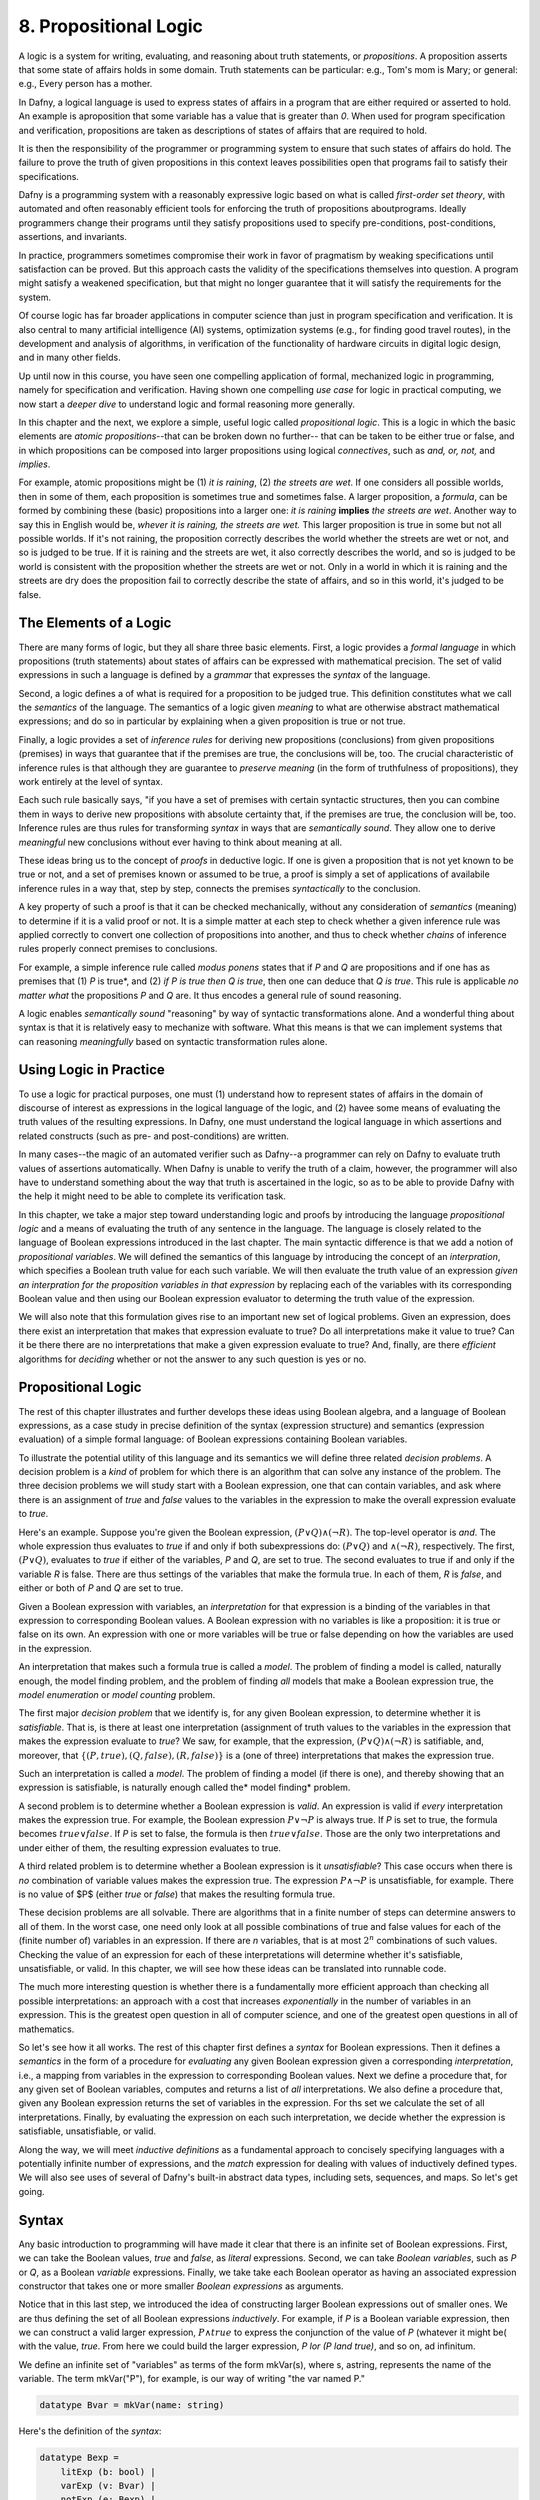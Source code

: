 **********************
8. Propositional Logic
**********************

A logic is a system for writing, evaluating, and reasoning about truth
statements, or *propositions*. A proposition asserts that some state
of affairs holds in some domain. Truth statements can be particular:
e.g., Tom's mom is Mary; or general: e.g., Every person has a mother.

In Dafny, a logical language is used to express states of affairs in a
program that are either required or asserted to hold. An example is
aproposition that some variable has a value that is greater than *0*.
When used for program specification and verification, propositions are
taken as descriptions of states of affairs that are required to hold.

It is then the responsibility of the programmer or programming system
to ensure that such states of affairs do hold. The failure to prove
the truth of given propositions in this context leaves possibilities
open that programs fail to satisfy their specifications.

Dafny is a programming system with a reasonably expressive logic based
on what is called *first-order set theory*, with automated and often
reasonably efficient tools for enforcing the truth of propositions
aboutprograms. Ideally programmers change their programs until they
satisfy propositions used to specify pre-conditions, post-conditions,
assertions, and invariants. 

In practice, programmers sometimes compromise their work in favor of
pragmatism by weaking specifications until satisfaction can be proved.
But this approach casts the validity of the specifications themselves
into question. A program might satisfy a weakened specification, but
that might no longer guarantee that it will satisfy the requirements
for the system.

Of course logic has far broader applications in computer science than
just in program specification and verification. It is also central to
many artificial intelligence (AI) systems, optimization systems (e.g.,
for finding good travel routes), in the development and analysis of
algorithms, in verification of the functionality of hardware circuits
in digital logic design, and in many other fields.

Up until now in this course, you have seen one compelling application
of formal, mechanized logic in programming, namely for specification
and verification. Having shown one compelling *use case* for logic in
practical computing, we now start a *deeper dive* to understand logic
and formal reasoning more generally.

In this chapter and the next, we explore a simple, useful logic called
*propositional logic*. This is a logic in which the basic elements are
*atomic propositions*--that can be broken down no further-- that can
be taken to be either true or false, and in which propositions can be
composed into larger propositions using logical *connectives*, such as
*and, or, not,* and *implies*.

For example, atomic propositions might be (1) *it is raining*, (2)
*the streets are wet*. If one considers all possible worlds, then in
some of them, each proposition is sometimes true and sometimes false.
A larger proposition, a *formula*, can be formed by combining these
(basic) propositions into a larger one: *it is raining* **implies**
*the streets are wet*. Another way to say this in English would be,
*whever it is raining, the streets are wet.* This larger proposition
is true in some but not all possible worlds. If it's not raining, the
proposition correctly describes the world whether the streets are wet
or not, and so is judged to be true. If it is raining and the streets
are wet, it also correctly describes the world, and so is judged to be
world is consistent with the proposition whether the streets are wet
or not. Only in a world in which it is raining and the streets are dry
does the proposition fail to correctly describe the state of affairs,
and so in this world, it's judged to be false. 

The Elements of a Logic
=======================

There are many forms of logic, but they all share three basic
elements.  First, a logic provides a *formal language* in which
propositions (truth statements) about states of affairs can be
expressed with mathematical precision. The set of valid expressions in
such a language is defined by a *grammar* that expresses the *syntax*
of the language.

Second, a logic defines a of what is required for a proposition to be
judged true. This definition constitutes what we call the *semantics*
of the language. The semantics of a logic given *meaning* to what are
otherwise abstract mathematical expressions; and do so in particular
by explaining when a given proposition is true or not true.

Finally, a logic provides a set of *inference rules* for deriving new
propositions (conclusions) from given propositions (premises) in ways
that guarantee that if the premises are true, the conclusions will be,
too. The crucial characteristic of inference rules is that although
they are guarantee to *preserve meaning* (in the form of truthfulness
of propositions), they work entirely at the level of syntax.

Each such rule basically says, "if you have a set of premises with
certain syntactic structures, then you can combine them in ways to
derive new propositions with absolute certainty that, if the premises
are true, the conclusion will be, too.  Inference rules are thus rules
for transforming *syntax* in ways that are *semantically sound*. They
allow one to derive *meaningful* new conclusions without ever having
to think about meaning at all.

These ideas bring us to the concept of *proofs* in deductive logic. If
one is given a proposition that is not yet known to be true or not,
and a set of premises known or assumed to be true, a proof is simply a
set of applications of availabile inference rules in a way that, step
by step, connects the premises *syntactically* to the conclusion.

A key property of such a proof is that it can be checked mechanically,
without any consideration of *semantics* (meaning) to determine if it
is a valid proof or not. It is a simple matter at each step to check
whether a given inference rule was applied correctly to convert one
collection of propositions into another, and thus to check whether
*chains* of inference rules properly connect premises to conclusions.

For example, a simple inference rule called *modus ponens* states that
if *P* and *Q* are propositions and if one has as premises that (1)
*P* is true*, and (2) *if P is true then Q is true*, then one can
deduce that *Q is true*. This rule is applicable *no matter what* the
propositions *P* and *Q* are. It thus encodes a general rule of sound
reasoning.

A logic enables *semantically sound* "reasoning" by way of syntactic
transformations alone. And a wonderful thing about syntax is that it
is relatively easy to mechanize with software. What this means is that
we can implement systems that can reasoning *meaningfully* based on
syntactic transformation rules alone.


Using Logic in Practice
=======================

To use a logic for practical purposes, one must (1) understand how to
represent states of affairs in the domain of discourse of interest as
expressions in the logical language of the logic, and (2) havee some
means of evaluating the truth values of the resulting expressions. In
Dafny, one must understand the logical language in which assertions
and related constructs (such as pre- and post-conditions) are written.

In many cases--the magic of an automated verifier such as Dafny--a
programmer can rely on Dafny to evaluate truth values of assertions
automatically. When Dafny is unable to verify the truth of a claim,
however, the programmer will also have to understand something about
the way that truth is ascertained in the logic, so as to be able to
provide Dafny with the help it might need to be able to complete its
verification task.

In this chapter, we take a major step toward understanding logic and
proofs by introducing the language *propositional logic* and a means
of evaluating the truth of any sentence in the language. The language
is closely related to the language of Boolean expressions introduced
in the last chapter. The main syntactic difference is that we add a
notion of *propositional variables*. We will defined the semantics of
this language by introducing the concept of an *interpration*, which
specifies a Boolean truth value for each such variable. We will then
evaluate the truth value of an expression *given an interpration for
the proposition variables in that expression* by replacing each of the
variables with its corresponding Boolean value and then using our
Boolean expression evaluator to determing the truth value of the
expression.

We will also note that this formulation gives rise to an important new
set of logical problems. Given an expression, does there exist an
interpretation that makes that expression evaluate to true? Do all
interpretations make it value to true? Can it be there there are no
interpretations that make a given expression evaluate to true?  And,
finally, are there *efficient* algorithms for *deciding* whether or
not the answer to any such question is yes or no.


Propositional Logic
===================

The rest of this chapter illustrates and further develops these ideas
using Boolean algebra, and a language of Boolean expressions, as a
case study in precise definition of the syntax (expression structure)
and semantics (expression evaluation) of a simple formal language: of
Boolean expressions containing Boolean variables.

To illustrate the potential utility of this language and its semantics
we will define three related *decision problems*. A decision problem
is a *kind* of problem for which there is an algorithm that can solve
any instance of the problem. The three decision problems we will study
start with a Boolean expression, one that can contain variables, and
ask where there is an assignment of *true* and *false* values to the
variables in the expression to make the overall expression evaluate to
*true*.

Here's an example. Suppose you're given the Boolean expression,
:math:`(P \lor Q) \land (\lnot R)`. The top-level operator is
*and*. The whole expression thus evaluates to *true* if and only if
both subexpressions do: :math:`(P \lor Q)` and :math:`\land (\lnot
R)`, respectively. The first, :math:`(P \lor Q)`, evaluates to *true*
if either of the variables, *P* and *Q*, are set to true. The second
evaluates to true if and only if the variable *R* is false. There are
thus settings of the variables that make the formula true. In each of
them, *R* is *false*, and either or both of *P* and *Q* are set to
true.

Given a Boolean expression with variables, an *interpretation* for
that expression is a binding of the variables in that expression to
corresponding Boolean values. A Boolean expression with no variables
is like a proposition: it is true or false on its own. An expression
with one or more variables will be true or false depending on how the
variables are used in the expression.

An interpretation that makes such a formula true is called a *model*.
The problem of finding a model is called, naturally enough, the model
finding problem, and the problem of finding *all* models that make a
Boolean expression true, the *model enumeration* or *model counting*
problem.

The first major *decision problem* that we identify is, for any given
Boolean expression, to determine whether it is *satisfiable*. That is,
is there at least one interpretation (assignment of truth values to
the variables in the expression that makes the expression evaluate to
*true*?  We saw, for example, that the expression, :math:`(P \lor Q)
\land (\lnot R)` is satifiable, and, moreover, that :math:`\{ (P,
true), (Q, false), (R, false) \}` is a (one of three) interpretations
that makes the expression true.

Such an interpretation is called a *model*. The problem of finding a
model (if there is one), and thereby showing that an expression is
satisfiable, is naturally enough called the* model finding* problem.

A second problem is to determine whether a Boolean expression is
*valid*. An expression is valid if *every* interpretation makes the
expression true. For example, the Boolean expression :math:`P \lor
\neg P` is always true. If *P* is set to true, the formula becomes
:math:`true \lor false`. If *P* is set to false, the formula is then
:math:`true \lor false`. Those are the only two interpretations and
under either of them, the resulting expression evaluates to true.

A third related problem is to determine whether a Boolean expression
is it *unsatisfiable*? This case occurs when there is *no* combination
of variable values makes the expression true. The expression :math:`P
\land \neg P` is unsatisfiable, for example. There is no value of $P$
(either *true* or *false*) that makes the resulting formula true.

These decision problems are all solvable. There are algorithms that in
a finite number of steps can determine answers to all of them. In the
worst case, one need only look at all possible combinations of true
and false values for each of the (finite number of) variables in an
expression. If there are *n* variables, that is at most :math:`2^n`
combinations of such values. Checking the value of an expression for
each of these interpretations will determine whether it's satisfiable,
unsatisfiable, or valid. In this chapter, we will see how these ideas
can be translated into runnable code.

The much more interesting question is whether there is a fundamentally
more efficient approach than checking all possible interpretations: an
approach with a cost that increases *exponentially* in the number of
variables in an expression. This is the greatest open question in all
of computer science, and one of the greatest open questions in all of
mathematics.

So let's see how it all works. The rest of this chapter first defines
a *syntax* for Boolean expressions. Then it defines a *semantics* in
the form of a procedure for *evaluating* any given Boolean expression
given a corresponding *interpretation*, i.e., a mapping from variables
in the expression to corresponding Boolean values. Next we define a
procedure that, for any given set of Boolean variables, computes and
returns a list of *all* interpretations. We also define a procedure
that, given any Boolean expression returns the set of variables in the
expression. For ths set we calculate the set of all interpretations.
Finally, by evaluating the expression on each such interpretation, we
decide whether the expression is satisfiable, unsatisfiable, or valid.

Along the way, we will meet *inductive definitions* as a fundamental
approach to concisely specifying languages with a potentially infinite
number of expressions, and the *match* expression for dealing with
values of inductively defined types. We will also see uses of several
of Dafny's built-in abstract data types, including sets, sequences,
and maps. So let's get going.


Syntax
=====

Any basic introduction to programming will have made it clear that
there is an infinite set of Boolean expressions. First, we can take
the Boolean values, *true* and *false*, as *literal* expressions.
Second, we can take *Boolean variables*, such as *P* or *Q*, as a
Boolean *variable* expressions. Finally, we take take each Boolean
operator as having an associated expression constructor that takes one
or more smaller *Boolean expressions* as arguments.

Notice that in this last step, we introduced the idea of constructing
larger Boolean expressions out of smaller ones. We are thus defining
the set of all Boolean expressions *inductively*. For example, if *P*
is a Boolean variable expression, then we can construct a valid larger
expression, :math:`P \land true` to express the conjunction of the
value of *P* (whatever it might be( with the value, *true*. From here
we could build the larger expression, *P \lor (P \land true)*, and so
on, ad infinitum.

We define an infinite set of "variables" as terms of the form
mkVar(s), where s, astring, represents the name of the variable. The
term mkVar("P"), for example, is our way of writing "the var named P."

.. code-block:: dafny

    datatype Bvar = mkVar(name: string) 


Here's the definition of the *syntax*:

.. code-block:: dafny

    datatype Bexp = 
        litExp (b: bool) | 
        varExp (v: Bvar) | 
        notExp (e: Bexp) |
        andExp (e1: Bexp, e2: Bexp) |
        orExp (e1: Bexp, e2: Bexp)

Boolean expresions, as we've defined them here, are like propositions
with paramaters. The parameters are the variables. Depending on how we
assign them *true* and *false* values, the overall proposition might be
rendered true or false.

Interpretations
===============


Evaluate a Boolean expression in a given environment.  The recursive
structure of this algorithm reflects the inductive structure of the
expressions we've defined.

.. code-block:: dafny

    type interp = map<Bvar, bool>


Evaluation
==========

.. code-block:: dafny

    function method Beval(e: Bexp, i: interp): (r: bool) 
    {
        match e 
        {
            case litExp(b: bool) => b
            case varExp(v: Bvar) => lookup(v,i)
            case notExp(e1: Bexp) => !Beval(e1,i)
            case andExp(e1, e2) => Beval(e1,i) && Beval(e2, i)
            case orExp(e1, e2) =>  Beval(e1, i) || Beval(e2, i)
        }
    }    
}


Lookup value of given variable, v, in a given interpretation, i. If
there is not value for v in i, then just return false. This is not a
great design, in that a return of false could mean one of two things,
and it's ambiguous: either the value of the variable really is false,
or it's undefined.  For now, though, it's good enough to illustate our
main points.

.. code-block:: dafny

    function method lookup(v: Bvar, i: interp): bool
    {
        if (v in i) then i[v]
        else false
    }

Now that we know the basic values and operations of Boolean algebra,
we can be precise about the forms of and valid ways of transforming
*Boolean expressions.* For example, we've seen that we can transform
the expression *true and true* into *true*. But what about *true and
((false xor true) or (not (false implies true)))*?

To make sense of such expressions, we need to define what it means for
one to be well formed, and how to evaluate any such well formed
expressions by transforming it repeatedly into simpler forms but in
ways that preserve its meaning until we reach a single Boolean value.

Models
======


Satisfiability, Validity
========================

We can now characterize the most important *open question* (unsolved
mathematical problem) in computer science.  Is there an *efficient*
algorithm for determining whether any given Boolean formula is
satisfiable?

whether there is a combination of Boolean
variable values that makes any given Boolean expression true is the
most important unsolved problem in computer science. We currently do
not know of a solution that with runtime complexity that is better
than exponential the number of variables in an expression.  It's easy
to determine whether an assignment of values to variables does the
trick: just evaluate the expression with those values for the
variables. But *finding* such a combination today requires, for the
hardest of these problems, trying all :math:``2^n`` combinations of
Boolean values for *n* variables.

At the same time, we do not know that there is *not* a more efficient
algorithm. Many experts would bet that there isn't one, but until we
know for sure, there is a tantalizing possibility that someone someday
will find an *efficient decision procedure* for Boolean satisfiability.

To close this exploration of computational complexity theory, we'll
just note that we solved an instances of another related problem: not
only to determine whether there is at least one (whether *there
exists*) at least one combination of variable values that makes the
expression true, but further determining how many different ways there
are to do it.

Researchers and advanced practitioners of logic and computation
sometimes use the word *model* to refer to a combination of variable
values that makes an expression true. The problem of finding a Boolean
expression that *satisfies* a Boolean formula is thus somtetimes
called the *model finding* problem. By contrast, the problem of
determining how many ways there are to satisfy a Boolean expression is
called the *model counting* problem.

Solutions to these problems have a vast array of practical uses.  As
one still example, many logic puzzles can be represented as Boolean
expressions, and a model finder can be used to determine whether there
are any "solutions", if so, what one solution is. 

Logical Consequence
===================

Finally, logic consequence. A set of logical propositions, premises,
is said to entail another, a conclusion, if in every interpretation
where all of the premises are true the conclusion is also true. See
the file, consequence.dfy, for a consequence checker that works by
exhaustive checking of all interpretations. <More to come>.
